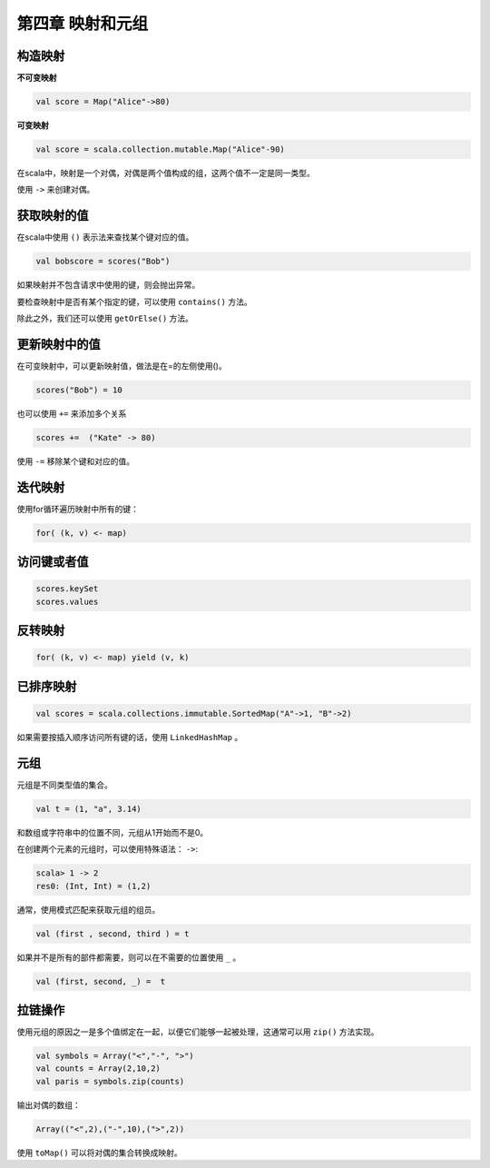 =================
第四章 映射和元组
=================

---------
构造映射
---------

**不可变映射**

.. code-block:: scala

	val score = Map("Alice"->80)

**可变映射**

.. code-block:: scala

	val score = scala.collection.mutable.Map("Alice"-90)

在scala中，映射是一个对偶，对偶是两个值构成的组，这两个值不一定是同一类型。

使用 ``->`` 来创建对偶。

------------
获取映射的值
------------

在scala中使用 ``()`` 表示法来查找某个键对应的值。

.. code-block:: scala

	val bobscore = scores("Bob")

如果映射并不包含请求中使用的键，则会抛出异常。

要检查映射中是否有某个指定的键，可以使用 ``contains()`` 方法。

除此之外，我们还可以使用 ``getOrElse()`` 方法。

--------------
更新映射中的值
--------------


在可变映射中，可以更新映射值，做法是在=的左侧使用()。

.. code-block:: scala

	scores("Bob") = 10


也可以使用 ``+=`` 来添加多个关系

.. code-block:: scala
	
	scores +=  ("Kate" -> 80)

使用 ``-=`` 移除某个键和对应的值。

---------
迭代映射
---------

使用for循环遍历映射中所有的键：

.. code-block:: scala
	
	for( (k, v) <- map)

-------------
访问键或者值
-------------

.. code-block:: scala
	
	scores.keySet
	scores.values

--------
反转映射
--------

.. code-block:: scala
	
	for( (k, v) <- map) yield (v, k)

-----------
已排序映射
-----------

.. code-block:: scala

	val scores = scala.collections.immutable.SortedMap("A"->1, "B"->2)

如果需要按插入顺序访问所有键的话，使用 ``LinkedHashMap`` 。

-----
元组
-----

元组是不同类型值的集合。

.. code-block:: scala
	
	val t = (1, "a", 3.14)

和数组或字符串中的位置不同，元组从1开始而不是0。

在创建两个元素的元组时，可以使用特殊语法： ``->``:

.. code-block:: scala

	scala> 1 -> 2
	res0: (Int, Int) = (1,2)

通常，使用模式匹配来获取元组的组员。

.. code-block:: scala
	
	val (first , second, third ) = t

如果并不是所有的部件都需要，则可以在不需要的位置使用 ``_`` 。

.. code-block:: scala
	
	val (first, second, _) =  t

----------
拉链操作
----------

使用元组的原因之一是多个值绑定在一起，以便它们能够一起被处理，这通常可以用 ``zip()`` 方法实现。

.. code-block:: scala
	
	val symbols = Array("<","-", ">")
	val counts = Array(2,10,2)
	val paris = symbols.zip(counts)


输出对偶的数组：

.. code-block:: scala

	Array(("<",2),("-",10),(">",2))

使用 ``toMap()`` 可以将对偶的集合转换成映射。

